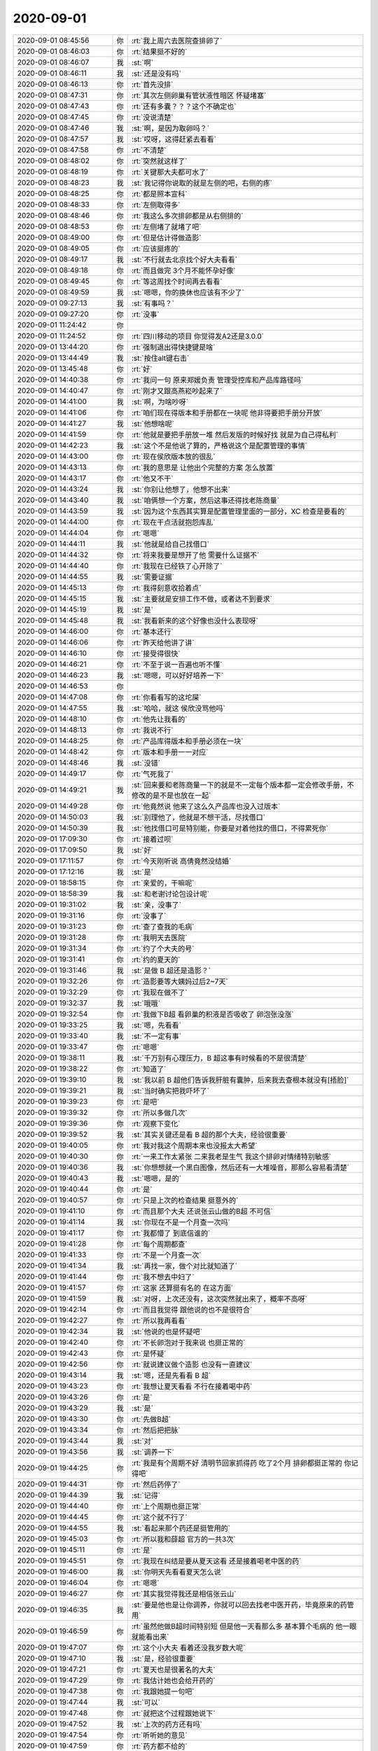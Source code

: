 2020-09-01
-------------

.. list-table::
   :widths: 25, 1, 60

   * - 2020-09-01 08:45:56
     - 你
     - :rt:`我上周六去医院查排卵了`
   * - 2020-09-01 08:46:03
     - 你
     - :rt:`结果挺不好的`
   * - 2020-09-01 08:46:07
     - 我
     - :st:`啊`
   * - 2020-09-01 08:46:11
     - 我
     - :st:`还是没有吗`
   * - 2020-09-01 08:46:13
     - 你
     - :rt:`首先没排`
   * - 2020-09-01 08:47:31
     - 你
     - :rt:`其次左侧卵巢有管状液性暗区 怀疑堵塞`
   * - 2020-09-01 08:47:43
     - 你
     - :rt:`还有多囊？？？这个不确定也`
   * - 2020-09-01 08:47:45
     - 你
     - :rt:`没说清楚`
   * - 2020-09-01 08:47:46
     - 我
     - :st:`啊，是因为取卵吗？`
   * - 2020-09-01 08:47:57
     - 我
     - :st:`哎呀，这得赶紧去看看`
   * - 2020-09-01 08:47:58
     - 你
     - :rt:`不清楚`
   * - 2020-09-01 08:48:02
     - 你
     - :rt:`突然就这样了`
   * - 2020-09-01 08:48:19
     - 你
     - :rt:`关键那大夫都可水了`
   * - 2020-09-01 08:48:23
     - 我
     - :st:`我记得你说取的就是左侧的吧，右侧的疼`
   * - 2020-09-01 08:48:25
     - 你
     - :rt:`都是照本宣科`
   * - 2020-09-01 08:48:33
     - 你
     - :rt:`左侧取得多`
   * - 2020-09-01 08:48:46
     - 你
     - :rt:`我这么多次排卵都是从右侧排的`
   * - 2020-09-01 08:48:53
     - 你
     - :rt:`左侧堵了就堵了吧`
   * - 2020-09-01 08:49:00
     - 你
     - :rt:`但是估计得做造影`
   * - 2020-09-01 08:49:05
     - 你
     - :rt:`应该挺疼的`
   * - 2020-09-01 08:49:17
     - 我
     - :st:`不行就去北京找个好大夫看看`
   * - 2020-09-01 08:49:18
     - 你
     - :rt:`而且做完 3个月不能怀孕好像`
   * - 2020-09-01 08:49:45
     - 你
     - :rt:`等这周找个时间再去看看`
   * - 2020-09-01 08:49:59
     - 我
     - :st:`嗯嗯，你的换休也应该有不少了`
   * - 2020-09-01 09:27:13
     - 我
     - :st:`有事吗？`
   * - 2020-09-01 09:27:20
     - 你
     - :rt:`没事`
   * - 2020-09-01 11:24:42
     - 你
     - .. image:: /images/365538.jpg
          :width: 100px
   * - 2020-09-01 11:24:52
     - 你
     - :rt:`四川移动的项目 你觉得发A2还是3.0.0`
   * - 2020-09-01 13:44:20
     - 你
     - :rt:`强制退出得快捷键是啥`
   * - 2020-09-01 13:44:49
     - 我
     - :st:`按住alt键右击`
   * - 2020-09-01 13:45:48
     - 你
     - :rt:`好`
   * - 2020-09-01 14:40:38
     - 你
     - :rt:`我问一句 原来郑媛负责 管理受控库和产品库路径吗`
   * - 2020-09-01 14:40:47
     - 你
     - :rt:`刚才又跟高燕崧吵起来了`
   * - 2020-09-01 14:41:00
     - 我
     - :st:`啊，为啥吵呀`
   * - 2020-09-01 14:41:06
     - 你
     - :rt:`咱们现在得版本和手册都在一块呢 他非得要把手册分开放`
   * - 2020-09-01 14:41:27
     - 我
     - :st:`他想啥呢`
   * - 2020-09-01 14:41:59
     - 你
     - :rt:`他就是要把手册放一堆 然后发版的时候好找 就是为自己得私利`
   * - 2020-09-01 14:42:23
     - 我
     - :st:`这个不是他说了算的，严格说这个是配置管理的事情`
   * - 2020-09-01 14:43:00
     - 你
     - :rt:`现在侯欣版本放的很乱`
   * - 2020-09-01 14:43:13
     - 你
     - :rt:`我的意思是 让他出个完整的方案 怎么放置`
   * - 2020-09-01 14:43:17
     - 你
     - :rt:`他又不干`
   * - 2020-09-01 14:43:24
     - 我
     - :st:`你别让他想了，他想不出来`
   * - 2020-09-01 14:43:40
     - 我
     - :st:`咱俩想一个方案，然后这事还得找老陈商量`
   * - 2020-09-01 14:43:59
     - 我
     - :st:`因为这个东西其实算是配置管理里面的一部分，XC 检查是要看的`
   * - 2020-09-01 14:44:00
     - 你
     - :rt:`现在干点活就抱怨库乱`
   * - 2020-09-01 14:44:04
     - 你
     - :rt:`嗯嗯`
   * - 2020-09-01 14:44:11
     - 我
     - :st:`他就是给自己找借口`
   * - 2020-09-01 14:44:32
     - 你
     - :rt:`将来我要是想开了他 需要什么证据不`
   * - 2020-09-01 14:44:40
     - 你
     - :rt:`我现在已经铁了心开除了`
   * - 2020-09-01 14:44:55
     - 我
     - :st:`需要证据`
   * - 2020-09-01 14:45:13
     - 你
     - :rt:`我得刻意收拾着点`
   * - 2020-09-01 14:45:15
     - 我
     - :st:`主要就是安排工作不做，或者达不到要求`
   * - 2020-09-01 14:45:19
     - 我
     - :st:`是`
   * - 2020-09-01 14:45:48
     - 我
     - :st:`我看新来的这个好像也没什么表现呀`
   * - 2020-09-01 14:46:00
     - 你
     - :rt:`基本还行`
   * - 2020-09-01 14:46:06
     - 你
     - :rt:`昨天给他讲了讲`
   * - 2020-09-01 14:46:10
     - 你
     - :rt:`接受得很快`
   * - 2020-09-01 14:46:21
     - 你
     - :rt:`不至于说一百遍也听不懂`
   * - 2020-09-01 14:46:23
     - 我
     - :st:`嗯嗯，可以好好培养一下`
   * - 2020-09-01 14:46:53
     - 你
     - .. image:: /images/365571.jpg
          :width: 100px
   * - 2020-09-01 14:47:08
     - 你
     - :rt:`你看看写的这坨屎`
   * - 2020-09-01 14:47:55
     - 我
     - :st:`哈哈，就这 侯欣没骂他吗`
   * - 2020-09-01 14:48:10
     - 你
     - :rt:`他先让我看的`
   * - 2020-09-01 14:48:13
     - 你
     - :rt:`我说不行`
   * - 2020-09-01 14:48:25
     - 你
     - :rt:`产品库得版本和手册必须在一块`
   * - 2020-09-01 14:48:42
     - 你
     - :rt:`版本和手册一一对应`
   * - 2020-09-01 14:48:46
     - 我
     - :st:`没错`
   * - 2020-09-01 14:49:17
     - 你
     - :rt:`气死我了`
   * - 2020-09-01 14:49:21
     - 我
     - :st:`回来要和老陈商量一下的就是不一定每个版本都一定会修改手册，不修改的是不是也放在一起`
   * - 2020-09-01 14:49:28
     - 你
     - :rt:`他竟然说 他来了这么久产品库也没入过版本`
   * - 2020-09-01 14:50:03
     - 我
     - :st:`别理他了，他就是不想干活，尽找借口`
   * - 2020-09-01 14:50:39
     - 我
     - :st:`他找借口可是特别能，你要是对着他找的借口，不得累死你`
   * - 2020-09-01 17:09:30
     - 你
     - :rt:`接着过呗`
   * - 2020-09-01 17:09:50
     - 我
     - :st:`好`
   * - 2020-09-01 17:11:57
     - 你
     - :rt:`今天刚听说 高倩竟然没结婚`
   * - 2020-09-01 17:12:16
     - 我
     - :st:`是`
   * - 2020-09-01 18:58:15
     - 你
     - :rt:`亲爱的，干嘛呢`
   * - 2020-09-01 18:58:39
     - 我
     - :st:`和老谢讨论包设计呢`
   * - 2020-09-01 19:31:02
     - 我
     - :st:`亲，没事了`
   * - 2020-09-01 19:31:16
     - 你
     - :rt:`没事了`
   * - 2020-09-01 19:31:23
     - 你
     - :rt:`查了查我的毛病`
   * - 2020-09-01 19:31:28
     - 你
     - :rt:`我明天去医院`
   * - 2020-09-01 19:31:34
     - 你
     - :rt:`约了个大夫的号`
   * - 2020-09-01 19:31:41
     - 你
     - :rt:`约的夏天的`
   * - 2020-09-01 19:31:46
     - 我
     - :st:`是做 B 超还是造影？`
   * - 2020-09-01 19:32:26
     - 你
     - :rt:`造影要等大姨妈过后2~7天`
   * - 2020-09-01 19:32:29
     - 你
     - :rt:`我现在做不了`
   * - 2020-09-01 19:32:37
     - 我
     - :st:`哦哦`
   * - 2020-09-01 19:32:54
     - 你
     - :rt:`我做下B超 看卵巢的积液是否吸收了 卵泡张没涨`
   * - 2020-09-01 19:33:25
     - 我
     - :st:`嗯，先看看`
   * - 2020-09-01 19:33:40
     - 我
     - :st:`不一定有事`
   * - 2020-09-01 19:33:47
     - 你
     - :rt:`嗯嗯`
   * - 2020-09-01 19:38:11
     - 我
     - :st:`千万别有心理压力，B 超这事有时候看的不是很清楚`
   * - 2020-09-01 19:38:22
     - 你
     - :rt:`知道了`
   * - 2020-09-01 19:39:10
     - 我
     - :st:`我以前 B 超他们告诉我肝脏有囊肿，后来我去查根本就没有[捂脸]`
   * - 2020-09-01 19:39:21
     - 我
     - :st:`当时确实把我吓坏了`
   * - 2020-09-01 19:39:23
     - 你
     - :rt:`是吧`
   * - 2020-09-01 19:39:32
     - 你
     - :rt:`所以多做几次`
   * - 2020-09-01 19:39:36
     - 你
     - :rt:`观察下变化`
   * - 2020-09-01 19:39:52
     - 我
     - :st:`其实关键还是看 B 超的那个大夫，经验很重要`
   * - 2020-09-01 19:40:05
     - 你
     - :rt:`我对我这个周期本来也没报太大希望`
   * - 2020-09-01 19:40:30
     - 你
     - :rt:`一来工作太紧张 二来我老是生气 我这个排卵对情绪特别敏感`
   * - 2020-09-01 19:40:36
     - 我
     - :st:`你想想就一个黑白图像，然后还有一大堆噪音，那那么容易看清楚`
   * - 2020-09-01 19:40:43
     - 我
     - :st:`嗯嗯，是的`
   * - 2020-09-01 19:40:44
     - 你
     - :rt:`是`
   * - 2020-09-01 19:40:57
     - 你
     - :rt:`只是上次的检查结果 挺意外的`
   * - 2020-09-01 19:41:10
     - 你
     - :rt:`而且那个大夫 还说张云山做的B超 不可信`
   * - 2020-09-01 19:41:14
     - 我
     - :st:`你现在不是一个月查一次吗`
   * - 2020-09-01 19:41:17
     - 你
     - :rt:`我都懵了 到底信谁的`
   * - 2020-09-01 19:41:28
     - 你
     - :rt:`每个周期都查`
   * - 2020-09-01 19:41:33
     - 你
     - :rt:`不是一个月查一次`
   * - 2020-09-01 19:41:34
     - 我
     - :st:`再找一家，做个对比就知道了`
   * - 2020-09-01 19:41:44
     - 你
     - :rt:`我不想去中妇了`
   * - 2020-09-01 19:41:57
     - 你
     - :rt:`这家 还算挺有名的 在这方面`
   * - 2020-09-01 19:41:59
     - 我
     - :st:`对呀，上次还没有，这次突然就出来了，概率不高呀`
   * - 2020-09-01 19:42:14
     - 你
     - :rt:`而且我觉得 跟他说的也不是很符合`
   * - 2020-09-01 19:42:27
     - 你
     - :rt:`所以我再看看`
   * - 2020-09-01 19:42:34
     - 我
     - :st:`他说的也是怀疑吧`
   * - 2020-09-01 19:42:40
     - 你
     - :rt:`不长卵泡对于我来说 也挺正常的`
   * - 2020-09-01 19:42:43
     - 你
     - :rt:`是怀疑`
   * - 2020-09-01 19:42:56
     - 你
     - :rt:`就说建议做个造影 也没有一直建议`
   * - 2020-09-01 19:43:14
     - 我
     - :st:`嗯，还是先看看 B 超`
   * - 2020-09-01 19:43:23
     - 你
     - :rt:`我想让夏天看看 不行在接着喝中药`
   * - 2020-09-01 19:43:26
     - 你
     - :rt:`是`
   * - 2020-09-01 19:43:29
     - 我
     - :st:`是`
   * - 2020-09-01 19:43:30
     - 你
     - :rt:`先做B超`
   * - 2020-09-01 19:43:34
     - 你
     - :rt:`然后把把脉`
   * - 2020-09-01 19:43:44
     - 我
     - :st:`对`
   * - 2020-09-01 19:43:56
     - 我
     - :st:`调养一下`
   * - 2020-09-01 19:44:25
     - 你
     - :rt:`我是有个周期不好 清明节回家抓得药 吃了2个月 排卵都挺正常的 你记得吧`
   * - 2020-09-01 19:44:31
     - 你
     - :rt:`然后药停了`
   * - 2020-09-01 19:44:39
     - 我
     - :st:`记得`
   * - 2020-09-01 19:44:40
     - 你
     - :rt:`上个周期也挺正常`
   * - 2020-09-01 19:44:45
     - 你
     - :rt:`这个就不行了`
   * - 2020-09-01 19:44:55
     - 我
     - :st:`看起来那个药还是挺管用的`
   * - 2020-09-01 19:45:03
     - 你
     - :rt:`所以我和薛超 官方的一共3次`
   * - 2020-09-01 19:45:11
     - 你
     - :rt:`是`
   * - 2020-09-01 19:45:51
     - 你
     - :rt:`我现在纠结是要从夏天这看 还是接着喝老中医的药`
   * - 2020-09-01 19:46:00
     - 我
     - :st:`你明天先看看夏天怎么说`
   * - 2020-09-01 19:46:04
     - 你
     - :rt:`嗯嗯`
   * - 2020-09-01 19:46:27
     - 你
     - :rt:`其实我觉得我还是相信张云山`
   * - 2020-09-01 19:46:35
     - 我
     - :st:`要是他也是让你调养，你就可以回去找老中医开药，毕竟原来的药管用`
   * - 2020-09-01 19:46:59
     - 你
     - :rt:`虽然他做B超时间特别短 但是他一天看那么多 基本算个毛病的 他一眼就能看出来`
   * - 2020-09-01 19:47:07
     - 你
     - :rt:`这个小大夫 看着还没我岁数大呢`
   * - 2020-09-01 19:47:10
     - 我
     - :st:`是，经验很重要`
   * - 2020-09-01 19:47:21
     - 你
     - :rt:`夏天也是很著名的大夫`
   * - 2020-09-01 19:47:29
     - 你
     - :rt:`我估计她也会给开药的`
   * - 2020-09-01 19:47:38
     - 你
     - :rt:`我跟她提一句吧`
   * - 2020-09-01 19:47:44
     - 我
     - :st:`可以`
   * - 2020-09-01 19:47:48
     - 你
     - :rt:`就把这个过程跟她说下`
   * - 2020-09-01 19:47:52
     - 我
     - :st:`上次的药方还有吗`
   * - 2020-09-01 19:47:54
     - 你
     - :rt:`听听她的意见`
   * - 2020-09-01 19:47:59
     - 你
     - :rt:`药方都不给的`
   * - 2020-09-01 19:48:00
     - 我
     - :st:`你可以带着问问她`
   * - 2020-09-01 19:48:05
     - 我
     - :st:`哦`
   * - 2020-09-01 19:48:25
     - 你
     - :rt:`9点半到10点的号`
   * - 2020-09-01 19:48:53
     - 我
     - :st:`嗯嗯，明天先去看看吧，有消息赶紧告诉我一声`
   * - 2020-09-01 19:48:58
     - 你
     - :rt:`行`
   * - 2020-09-01 19:49:07
     - 你
     - :rt:`我觉得我会去做造影的`
   * - 2020-09-01 19:49:14
     - 你
     - :rt:`不做我心里不放心`
   * - 2020-09-01 19:49:23
     - 你
     - :rt:`检查下 要是真的堵了 就不尝试了`
   * - 2020-09-01 19:49:27
     - 你
     - :rt:`直接做试管`
   * - 2020-09-01 19:49:40
     - 你
     - :rt:`其实我早就该做`
   * - 2020-09-01 19:49:46
     - 我
     - :st:`不至于的吧，毕竟只有一侧堵`
   * - 2020-09-01 19:49:48
     - 你
     - :rt:`我只是怕疼 怕折腾`
   * - 2020-09-01 19:49:57
     - 你
     - :rt:`也不一定堵住=`
   * - 2020-09-01 19:49:59
     - 我
     - :st:`再说吧，看看什么情况`
   * - 2020-09-01 19:50:02
     - 你
     - :rt:`左侧也还好`
   * - 2020-09-01 19:50:17
     - 你
     - :rt:`我这么多次都是从右边排出来的`
   * - 2020-09-01 19:50:20
     - 我
     - :st:`我觉得不应该，B 超出错的面大`
   * - 2020-09-01 19:50:45
     - 我
     - :st:`嗯嗯，其实有一侧就够了，就是不一定哪次从这边出`
   * - 2020-09-01 19:51:47
     - 你
     - :rt:`我从左侧出来的不多`
   * - 2020-09-01 19:51:56
     - 你
     - :rt:`检测这么多次 一次都没有`
   * - 2020-09-01 19:52:01
     - 你
     - :rt:`全部都是右侧出来的`
   * - 2020-09-01 19:52:07
     - 我
     - :st:`哦哦`
   * - 2020-09-01 19:52:28
     - 我
     - :st:`明天可以都和大夫说说`
   * - 2020-09-01 19:52:37
     - 我
     - :st:`你明天是自己去还是 dd 陪你`
   * - 2020-09-01 19:52:59
     - 你
     - :rt:`应该是我自己去`
   * - 2020-09-01 19:53:01
     - 你
     - :rt:`再看吧`
   * - 2020-09-01 19:53:16
     - 我
     - :st:`哦`
   * - 2020-09-01 19:56:08
     - 你
     - .. image:: /images/365692.jpg
          :width: 100px
   * - 2020-09-01 19:56:39
     - 我
     - :st:`你没有吧`
   * - 2020-09-01 19:56:43
     - 你
     - :rt:`就是别人会发育一个大卵泡 而我是发育了一堆小卵泡`
   * - 2020-09-01 19:56:45
     - 你
     - :rt:`有`
   * - 2020-09-01 19:57:04
     - 你
     - :rt:`好在我脸上没长疮`
   * - 2020-09-01 19:57:36
     - 我
     - :st:`对呀，感觉不像呀。而且最近你的周期好像也正常`
   * - 2020-09-01 19:57:49
     - 你
     - .. image:: /images/365698.jpg
          :width: 100px
   * - 2020-09-01 19:58:04
     - 你
     - :rt:`我是排卵后14天 一定会来大姨妈`
   * - 2020-09-01 19:58:15
     - 你
     - :rt:`但是不排卵就不知道什么时候会来了`
   * - 2020-09-01 19:58:52
     - 我
     - :st:`还是去找大夫看看保险，这些网上的信息不一定准确`
   * - 2020-09-01 19:58:58
     - 我
     - :st:`大部分都是照本宣科`
   * - 2020-09-01 20:50:45
     - 你
     - [链接] `李辉的聊天记录 <https://support.weixin.qq.com/cgi-bin/mmsupport-bin/readtemplate?t=page/favorite_record__w_unsupport>`_
   * - 2020-09-01 20:50:54
     - 你
     - :rt:`不用回复了`
   * - 2020-09-01 20:51:01
     - 你
     - :rt:`这是2次检查的结果`